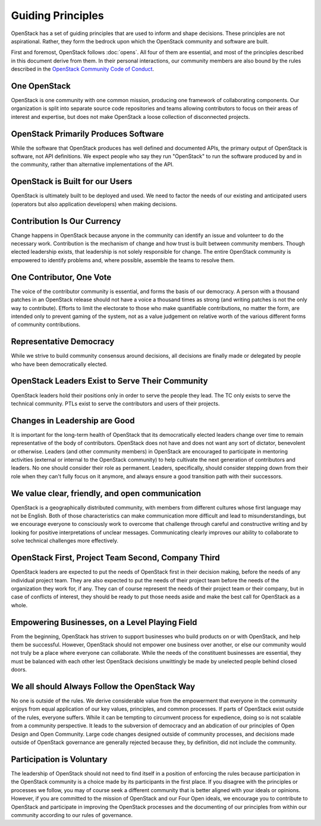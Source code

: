 ==================
Guiding Principles
==================

OpenStack has a set of guiding principles that are used to inform and shape
decisions. These principles are not aspirational. Rather, they form the
bedrock upon which the OpenStack community and software are built.

First and foremost, OpenStack follows :doc:`opens`. All four of
them are essential, and most of the principles described in this document
derive from them. In their personal interactions, our community members
are also bound by the rules described in the
`OpenStack Community Code of Conduct
<https://www.openstack.org/legal/community-code-of-conduct/>`__.

One OpenStack
-------------

OpenStack is one community with one common mission, producing one framework
of collaborating components. Our organization is split into separate source
code repositories and teams allowing contributors to focus on their areas of
interest and expertise, but does not make OpenStack a loose collection of
disconnected projects.

OpenStack Primarily Produces Software
-------------------------------------

While the software that OpenStack produces has well defined and documented
APIs, the primary output of OpenStack is software, not API definitions.
We expect people who say they run "OpenStack" to run the software produced by
and in the community, rather than alternative implementations of the API.

OpenStack is Built for our Users
--------------------------------

OpenStack is ultimately built to be deployed and used. We need to factor the
needs of our existing and anticipated users (operators but also application
developers) when making decisions.

Contribution Is Our Currency
----------------------------

Change happens in OpenStack because anyone in the community can identify an
issue and volunteer to do the necessary work. Contribution is the mechanism
of change and how trust is built between community members. Though elected
leadership exists, that leadership is not solely responsible for change.
The entire OpenStack community is empowered to identify problems and, where
possible, assemble the teams to resolve them.

One Contributor, One Vote
-------------------------

The voice of the contributor community is essential, and forms the basis
of our democracy. A person with a thousand patches in an OpenStack release
should not have a voice a thousand times as strong (and writing patches is
not the only way to contribute). Efforts to limit the electorate to those
who make quantifiable contributions, no matter the form, are intended only
to prevent gaming of the system, not as a value judgement on relative worth
of the various different forms of community contributions.

Representative Democracy
------------------------

While we strive to build community consensus around decisions, all decisions
are finally made or delegated by people who have been democratically elected.

OpenStack Leaders Exist to Serve Their Community
------------------------------------------------

OpenStack leaders hold their positions only in order to serve the people
they lead. The TC only exists to serve the technical community. PTLs
exist to serve the contributors and users of their projects.

Changes in Leadership are Good
------------------------------

It is important for the long-term health of OpenStack that its democratically
elected leaders change over time to remain representative of the body of
contributors. OpenStack does not have and does not want any sort of dictator,
benevolent or otherwise. Leaders (and other community members) in OpenStack
are encouraged to participate in mentoring activities (external or internal
to the OpenStack community) to help cultivate the next generation of
contributors and leaders. No one should consider their role as permanent.
Leaders, specifically, should consider stepping down from their role when
they can't fully focus on it anymore, and always ensure a good transition
path with their successors.

We value clear, friendly, and open communication
------------------------------------------------

OpenStack is a geographically distributed community, with members from different
cultures whose first language may not be English. Both of those characteristics
can make communication more difficult and lead to misunderstandings, but we
encourage everyone to consciously work to overcome that challenge through careful
and constructive writing and by looking for positive interpretations of unclear
messages. Communicating clearly improves our ability to collaborate to solve
technical challenges more effectively.

OpenStack First, Project Team Second, Company Third
---------------------------------------------------

OpenStack leaders are expected to put the needs of OpenStack first in
their decision making, before the needs of any individual project team.
They are also expected to put the needs of their project team before the
needs of the organization they work for, if any. They can of course
represent the needs of their project team or their company, but in case
of conflicts of interest, they should be ready to put those needs aside
and make the best call for OpenStack as a whole.

Empowering Businesses, on a Level Playing Field
-----------------------------------------------

From the beginning, OpenStack has striven to support businesses who build
products on or with OpenStack, and help them be successful. However,
OpenStack should not empower one business over another, or else our community
would not truly be a place where everyone can collaborate. While the needs of
the constituent businesses are essential, they must be balanced with each other
lest OpenStack decisions unwittingly be made by unelected people behind
closed doors.

We all should Always Follow the OpenStack Way
---------------------------------------------

No one is outside of the rules. We derive considerable value from the
empowerment that everyone in the community enjoys from equal application
of our key values, principles, and common processes. If parts of OpenStack
exist outside of the rules, everyone suffers. While it can be tempting to
circumvent process for expedience, doing so is not scalable from a community
perspective. It leads to the subversion of democracy and an abdication of our
principles of Open Design and Open Community. Large code changes designed
outside of community processes, and decisions made outside of OpenStack
governance are generally rejected because they, by definition, did not
include the community.

Participation is Voluntary
--------------------------

The leadership of OpenStack should not need to find itself in a position
of enforcing the rules because participation in the OpenStack community is
a choice made by its participants in the first place. If you disagree with
the principles or processes we follow, you may of course seek a different
community that is better aligned with your ideals or opinions.  However, if
you are committed to the mission of OpenStack and our Four Open ideals, we
encourage you to contribute to OpenStack and participate in improving the
OpenStack processes and the documenting of our principles from within our
community according to our rules of governance.
